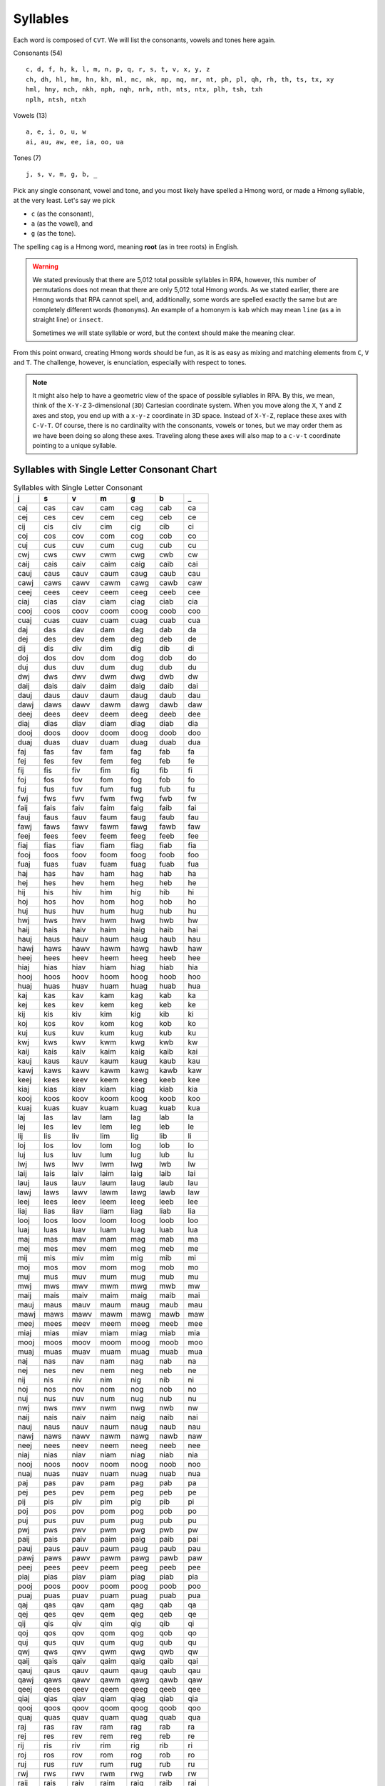 Syllables
=========

Each word is composed of ``CVT``. We will list the consonants, vowels and tones here again.

Consonants (54)

::

    c, d, f, h, k, l, m, n, p, q, r, s, t, v, x, y, z
    ch, dh, hl, hm, hn, kh, ml, nc, nk, np, nq, nr, nt, ph, pl, qh, rh, th, ts, tx, xy
    hml, hny, nch, nkh, nph, nqh, nrh, nth, nts, ntx, plh, tsh, txh
    nplh, ntsh, ntxh

Vowels (13)

::

    a, e, i, o, u, w
    ai, au, aw, ee, ia, oo, ua

Tones (7)

::

    j, s, v, m, g, b, _

Pick any single consonant, vowel and tone, and you most likely have spelled a Hmong word, or made a Hmong syllable, at the very least. Let's say we pick 

* ``c`` (as the consonant),
* ``a`` (as the vowel), and
* ``g`` (as the tone).

The spelling ``cag`` is a Hmong word, meaning **root** (as in tree roots) in English.

.. warning::

    We stated previously that there are 5,012 total possible syllables in RPA, however, this number of permutations does not mean that there are only 5,012 total Hmong words. As we stated earlier, there are Hmong words that RPA cannot spell, and, additionally, some words are spelled exactly the same but are completely different words (``homonyms``). An example of a homonym is ``kab`` which may mean ``line`` (as a in straight line) or ``insect``.
    
    Sometimes we will state syllable or word, but the context should make the meaning clear.

From this point onward, creating Hmong words should be fun, as it is as easy as mixing and matching elements from ``C``, ``V`` and ``T``.  The challenge, however, is enunciation, especially with respect to tones. 

.. note::

    It might also help to have a geometric view of the space of possible syllables in RPA. By this, we mean, think of the ``X-Y-Z`` 3-dimensional (``3D``) Cartesian coordinate system. When you move along the ``X``, ``Y`` and ``Z`` axes and stop, you end up with a ``x-y-z`` coordinate in 3D space. Instead of ``X-Y-Z``, replace these axes with ``C-V-T``. Of course, there is no cardinality with the consonants, vowels or tones, but we may order them as we have been doing so along these axes. Traveling along these axes will also map to a ``c-v-t`` coordinate pointing to a unique syllable.

Syllables with Single Letter Consonant Chart
--------------------------------------------

.. csv-table:: Syllables with Single Letter Consonant
    :header: j, s, v, m, g, b, _

    caj, cas, cav, cam, cag, cab, ca
    cej, ces, cev, cem, ceg, ceb, ce
    cij, cis, civ, cim, cig, cib, ci
    coj, cos, cov, com, cog, cob, co
    cuj, cus, cuv, cum, cug, cub, cu
    cwj, cws, cwv, cwm, cwg, cwb, cw
    caij, cais, caiv, caim, caig, caib, cai
    cauj, caus, cauv, caum, caug, caub, cau
    cawj, caws, cawv, cawm, cawg, cawb, caw
    ceej, cees, ceev, ceem, ceeg, ceeb, cee
    ciaj, cias, ciav, ciam, ciag, ciab, cia
    cooj, coos, coov, coom, coog, coob, coo
    cuaj, cuas, cuav, cuam, cuag, cuab, cua
    daj, das, dav, dam, dag, dab, da
    dej, des, dev, dem, deg, deb, de
    dij, dis, div, dim, dig, dib, di
    doj, dos, dov, dom, dog, dob, do
    duj, dus, duv, dum, dug, dub, du
    dwj, dws, dwv, dwm, dwg, dwb, dw
    daij, dais, daiv, daim, daig, daib, dai
    dauj, daus, dauv, daum, daug, daub, dau
    dawj, daws, dawv, dawm, dawg, dawb, daw
    deej, dees, deev, deem, deeg, deeb, dee
    diaj, dias, diav, diam, diag, diab, dia
    dooj, doos, doov, doom, doog, doob, doo
    duaj, duas, duav, duam, duag, duab, dua
    faj, fas, fav, fam, fag, fab, fa
    fej, fes, fev, fem, feg, feb, fe
    fij, fis, fiv, fim, fig, fib, fi
    foj, fos, fov, fom, fog, fob, fo
    fuj, fus, fuv, fum, fug, fub, fu
    fwj, fws, fwv, fwm, fwg, fwb, fw
    faij, fais, faiv, faim, faig, faib, fai
    fauj, faus, fauv, faum, faug, faub, fau
    fawj, faws, fawv, fawm, fawg, fawb, faw
    feej, fees, feev, feem, feeg, feeb, fee
    fiaj, fias, fiav, fiam, fiag, fiab, fia
    fooj, foos, foov, foom, foog, foob, foo
    fuaj, fuas, fuav, fuam, fuag, fuab, fua
    haj, has, hav, ham, hag, hab, ha
    hej, hes, hev, hem, heg, heb, he
    hij, his, hiv, him, hig, hib, hi
    hoj, hos, hov, hom, hog, hob, ho
    huj, hus, huv, hum, hug, hub, hu
    hwj, hws, hwv, hwm, hwg, hwb, hw
    haij, hais, haiv, haim, haig, haib, hai
    hauj, haus, hauv, haum, haug, haub, hau
    hawj, haws, hawv, hawm, hawg, hawb, haw
    heej, hees, heev, heem, heeg, heeb, hee
    hiaj, hias, hiav, hiam, hiag, hiab, hia
    hooj, hoos, hoov, hoom, hoog, hoob, hoo
    huaj, huas, huav, huam, huag, huab, hua
    kaj, kas, kav, kam, kag, kab, ka
    kej, kes, kev, kem, keg, keb, ke
    kij, kis, kiv, kim, kig, kib, ki
    koj, kos, kov, kom, kog, kob, ko
    kuj, kus, kuv, kum, kug, kub, ku
    kwj, kws, kwv, kwm, kwg, kwb, kw
    kaij, kais, kaiv, kaim, kaig, kaib, kai
    kauj, kaus, kauv, kaum, kaug, kaub, kau
    kawj, kaws, kawv, kawm, kawg, kawb, kaw
    keej, kees, keev, keem, keeg, keeb, kee
    kiaj, kias, kiav, kiam, kiag, kiab, kia
    kooj, koos, koov, koom, koog, koob, koo
    kuaj, kuas, kuav, kuam, kuag, kuab, kua
    laj, las, lav, lam, lag, lab, la
    lej, les, lev, lem, leg, leb, le
    lij, lis, liv, lim, lig, lib, li
    loj, los, lov, lom, log, lob, lo
    luj, lus, luv, lum, lug, lub, lu
    lwj, lws, lwv, lwm, lwg, lwb, lw
    laij, lais, laiv, laim, laig, laib, lai
    lauj, laus, lauv, laum, laug, laub, lau
    lawj, laws, lawv, lawm, lawg, lawb, law
    leej, lees, leev, leem, leeg, leeb, lee
    liaj, lias, liav, liam, liag, liab, lia
    looj, loos, loov, loom, loog, loob, loo
    luaj, luas, luav, luam, luag, luab, lua
    maj, mas, mav, mam, mag, mab, ma
    mej, mes, mev, mem, meg, meb, me
    mij, mis, miv, mim, mig, mib, mi
    moj, mos, mov, mom, mog, mob, mo
    muj, mus, muv, mum, mug, mub, mu
    mwj, mws, mwv, mwm, mwg, mwb, mw
    maij, mais, maiv, maim, maig, maib, mai
    mauj, maus, mauv, maum, maug, maub, mau
    mawj, maws, mawv, mawm, mawg, mawb, maw
    meej, mees, meev, meem, meeg, meeb, mee
    miaj, mias, miav, miam, miag, miab, mia
    mooj, moos, moov, moom, moog, moob, moo
    muaj, muas, muav, muam, muag, muab, mua
    naj, nas, nav, nam, nag, nab, na
    nej, nes, nev, nem, neg, neb, ne
    nij, nis, niv, nim, nig, nib, ni
    noj, nos, nov, nom, nog, nob, no
    nuj, nus, nuv, num, nug, nub, nu
    nwj, nws, nwv, nwm, nwg, nwb, nw
    naij, nais, naiv, naim, naig, naib, nai
    nauj, naus, nauv, naum, naug, naub, nau
    nawj, naws, nawv, nawm, nawg, nawb, naw
    neej, nees, neev, neem, neeg, neeb, nee
    niaj, nias, niav, niam, niag, niab, nia
    nooj, noos, noov, noom, noog, noob, noo
    nuaj, nuas, nuav, nuam, nuag, nuab, nua
    paj, pas, pav, pam, pag, pab, pa
    pej, pes, pev, pem, peg, peb, pe
    pij, pis, piv, pim, pig, pib, pi
    poj, pos, pov, pom, pog, pob, po
    puj, pus, puv, pum, pug, pub, pu
    pwj, pws, pwv, pwm, pwg, pwb, pw
    paij, pais, paiv, paim, paig, paib, pai
    pauj, paus, pauv, paum, paug, paub, pau
    pawj, paws, pawv, pawm, pawg, pawb, paw
    peej, pees, peev, peem, peeg, peeb, pee
    piaj, pias, piav, piam, piag, piab, pia
    pooj, poos, poov, poom, poog, poob, poo
    puaj, puas, puav, puam, puag, puab, pua
    qaj, qas, qav, qam, qag, qab, qa
    qej, qes, qev, qem, qeg, qeb, qe
    qij, qis, qiv, qim, qig, qib, qi
    qoj, qos, qov, qom, qog, qob, qo
    quj, qus, quv, qum, qug, qub, qu
    qwj, qws, qwv, qwm, qwg, qwb, qw
    qaij, qais, qaiv, qaim, qaig, qaib, qai
    qauj, qaus, qauv, qaum, qaug, qaub, qau
    qawj, qaws, qawv, qawm, qawg, qawb, qaw
    qeej, qees, qeev, qeem, qeeg, qeeb, qee
    qiaj, qias, qiav, qiam, qiag, qiab, qia
    qooj, qoos, qoov, qoom, qoog, qoob, qoo
    quaj, quas, quav, quam, quag, quab, qua
    raj, ras, rav, ram, rag, rab, ra
    rej, res, rev, rem, reg, reb, re
    rij, ris, riv, rim, rig, rib, ri
    roj, ros, rov, rom, rog, rob, ro
    ruj, rus, ruv, rum, rug, rub, ru
    rwj, rws, rwv, rwm, rwg, rwb, rw
    raij, rais, raiv, raim, raig, raib, rai
    rauj, raus, rauv, raum, raug, raub, rau
    rawj, raws, rawv, rawm, rawg, rawb, raw
    reej, rees, reev, reem, reeg, reeb, ree
    riaj, rias, riav, riam, riag, riab, ria
    rooj, roos, roov, room, roog, roob, roo
    ruaj, ruas, ruav, ruam, ruag, ruab, rua
    saj, sas, sav, sam, sag, sab, sa
    sej, ses, sev, sem, seg, seb, se
    sij, sis, siv, sim, sig, sib, si
    soj, sos, sov, som, sog, sob, so
    suj, sus, suv, sum, sug, sub, su
    swj, sws, swv, swm, swg, swb, sw
    saij, sais, saiv, saim, saig, saib, sai
    sauj, saus, sauv, saum, saug, saub, sau
    sawj, saws, sawv, sawm, sawg, sawb, saw
    seej, sees, seev, seem, seeg, seeb, see
    siaj, sias, siav, siam, siag, siab, sia
    sooj, soos, soov, soom, soog, soob, soo
    suaj, suas, suav, suam, suag, suab, sua
    taj, tas, tav, tam, tag, tab, ta
    tej, tes, tev, tem, teg, teb, te
    tij, tis, tiv, tim, tig, tib, ti
    toj, tos, tov, tom, tog, tob, to
    tuj, tus, tuv, tum, tug, tub, tu
    twj, tws, twv, twm, twg, twb, tw
    taij, tais, taiv, taim, taig, taib, tai
    tauj, taus, tauv, taum, taug, taub, tau
    tawj, taws, tawv, tawm, tawg, tawb, taw
    teej, tees, teev, teem, teeg, teeb, tee
    tiaj, tias, tiav, tiam, tiag, tiab, tia
    tooj, toos, toov, toom, toog, toob, too
    tuaj, tuas, tuav, tuam, tuag, tuab, tua
    vaj, vas, vav, vam, vag, vab, va
    vej, ves, vev, vem, veg, veb, ve
    vij, vis, viv, vim, vig, vib, vi
    voj, vos, vov, vom, vog, vob, vo
    vuj, vus, vuv, vum, vug, vub, vu
    vwj, vws, vwv, vwm, vwg, vwb, vw
    vaij, vais, vaiv, vaim, vaig, vaib, vai
    vauj, vaus, vauv, vaum, vaug, vaub, vau
    vawj, vaws, vawv, vawm, vawg, vawb, vaw
    veej, vees, veev, veem, veeg, veeb, vee
    viaj, vias, viav, viam, viag, viab, via
    vooj, voos, voov, voom, voog, voob, voo
    vuaj, vuas, vuav, vuam, vuag, vuab, vua
    xaj, xas, xav, xam, xag, xab, xa
    xej, xes, xev, xem, xeg, xeb, xe
    xij, xis, xiv, xim, xig, xib, xi
    xoj, xos, xov, xom, xog, xob, xo
    xuj, xus, xuv, xum, xug, xub, xu
    xwj, xws, xwv, xwm, xwg, xwb, xw
    xaij, xais, xaiv, xaim, xaig, xaib, xai
    xauj, xaus, xauv, xaum, xaug, xaub, xau
    xawj, xaws, xawv, xawm, xawg, xawb, xaw
    xeej, xees, xeev, xeem, xeeg, xeeb, xee
    xiaj, xias, xiav, xiam, xiag, xiab, xia
    xooj, xoos, xoov, xoom, xoog, xoob, xoo
    xuaj, xuas, xuav, xuam, xuag, xuab, xua
    yaj, yas, yav, yam, yag, yab, ya
    yej, yes, yev, yem, yeg, yeb, ye
    yij, yis, yiv, yim, yig, yib, yi
    yoj, yos, yov, yom, yog, yob, yo
    yuj, yus, yuv, yum, yug, yub, yu
    ywj, yws, ywv, ywm, ywg, ywb, yw
    yaij, yais, yaiv, yaim, yaig, yaib, yai
    yauj, yaus, yauv, yaum, yaug, yaub, yau
    yawj, yaws, yawv, yawm, yawg, yawb, yaw
    yeej, yees, yeev, yeem, yeeg, yeeb, yee
    yiaj, yias, yiav, yiam, yiag, yiab, yia
    yooj, yoos, yoov, yoom, yoog, yoob, yoo
    yuaj, yuas, yuav, yuam, yuag, yuab, yua
    zaj, zas, zav, zam, zag, zab, za
    zej, zes, zev, zem, zeg, zeb, ze
    zij, zis, ziv, zim, zig, zib, zi
    zoj, zos, zov, zom, zog, zob, zo
    zuj, zus, zuv, zum, zug, zub, zu
    zwj, zws, zwv, zwm, zwg, zwb, zw
    zaij, zais, zaiv, zaim, zaig, zaib, zai
    zauj, zaus, zauv, zaum, zaug, zaub, zau
    zawj, zaws, zawv, zawm, zawg, zawb, zaw
    zeej, zees, zeev, zeem, zeeg, zeeb, zee
    ziaj, zias, ziav, ziam, ziag, ziab, zia
    zooj, zoos, zoov, zoom, zoog, zoob, zoo
    zuaj, zuas, zuav, zuam, zuag, zuab, zua

Syllables with Two Letter Consonant Chart
-----------------------------------------

.. csv-table:: Syllables with Two Letter Consonant
    :header: j, s, v, m, g, b, _

    chaj, chas, chav, cham, chag, chab, cha
    chej, ches, chev, chem, cheg, cheb, che
    chij, chis, chiv, chim, chig, chib, chi
    choj, chos, chov, chom, chog, chob, cho
    chuj, chus, chuv, chum, chug, chub, chu
    chwj, chws, chwv, chwm, chwg, chwb, chw
    chaij, chais, chaiv, chaim, chaig, chaib, chai
    chauj, chaus, chauv, chaum, chaug, chaub, chau
    chawj, chaws, chawv, chawm, chawg, chawb, chaw
    cheej, chees, cheev, cheem, cheeg, cheeb, chee
    chiaj, chias, chiav, chiam, chiag, chiab, chia
    chooj, choos, choov, choom, choog, choob, choo
    chuaj, chuas, chuav, chuam, chuag, chuab, chua
    dhaj, dhas, dhav, dham, dhag, dhab, dha
    dhej, dhes, dhev, dhem, dheg, dheb, dhe
    dhij, dhis, dhiv, dhim, dhig, dhib, dhi
    dhoj, dhos, dhov, dhom, dhog, dhob, dho
    dhuj, dhus, dhuv, dhum, dhug, dhub, dhu
    dhwj, dhws, dhwv, dhwm, dhwg, dhwb, dhw
    dhaij, dhais, dhaiv, dhaim, dhaig, dhaib, dhai
    dhauj, dhaus, dhauv, dhaum, dhaug, dhaub, dhau
    dhawj, dhaws, dhawv, dhawm, dhawg, dhawb, dhaw
    dheej, dhees, dheev, dheem, dheeg, dheeb, dhee
    dhiaj, dhias, dhiav, dhiam, dhiag, dhiab, dhia
    dhooj, dhoos, dhoov, dhoom, dhoog, dhoob, dhoo
    dhuaj, dhuas, dhuav, dhuam, dhuag, dhuab, dhua
    hlaj, hlas, hlav, hlam, hlag, hlab, hla
    hlej, hles, hlev, hlem, hleg, hleb, hle
    hlij, hlis, hliv, hlim, hlig, hlib, hli
    hloj, hlos, hlov, hlom, hlog, hlob, hlo
    hluj, hlus, hluv, hlum, hlug, hlub, hlu
    hlwj, hlws, hlwv, hlwm, hlwg, hlwb, hlw
    hlaij, hlais, hlaiv, hlaim, hlaig, hlaib, hlai
    hlauj, hlaus, hlauv, hlaum, hlaug, hlaub, hlau
    hlawj, hlaws, hlawv, hlawm, hlawg, hlawb, hlaw
    hleej, hlees, hleev, hleem, hleeg, hleeb, hlee
    hliaj, hlias, hliav, hliam, hliag, hliab, hlia
    hlooj, hloos, hloov, hloom, hloog, hloob, hloo
    hluaj, hluas, hluav, hluam, hluag, hluab, hlua
    hmaj, hmas, hmav, hmam, hmag, hmab, hma
    hmej, hmes, hmev, hmem, hmeg, hmeb, hme
    hmij, hmis, hmiv, hmim, hmig, hmib, hmi
    hmoj, hmos, hmov, hmom, hmog, hmob, hmo
    hmuj, hmus, hmuv, hmum, hmug, hmub, hmu
    hmwj, hmws, hmwv, hmwm, hmwg, hmwb, hmw
    hmaij, hmais, hmaiv, hmaim, hmaig, hmaib, hmai
    hmauj, hmaus, hmauv, hmaum, hmaug, hmaub, hmau
    hmawj, hmaws, hmawv, hmawm, hmawg, hmawb, hmaw
    hmeej, hmees, hmeev, hmeem, hmeeg, hmeeb, hmee
    hmiaj, hmias, hmiav, hmiam, hmiag, hmiab, hmia
    hmooj, hmoos, hmoov, hmoom, hmoog, hmoob, hmoo
    hmuaj, hmuas, hmuav, hmuam, hmuag, hmuab, hmua
    hnaj, hnas, hnav, hnam, hnag, hnab, hna
    hnej, hnes, hnev, hnem, hneg, hneb, hne
    hnij, hnis, hniv, hnim, hnig, hnib, hni
    hnoj, hnos, hnov, hnom, hnog, hnob, hno
    hnuj, hnus, hnuv, hnum, hnug, hnub, hnu
    hnwj, hnws, hnwv, hnwm, hnwg, hnwb, hnw
    hnaij, hnais, hnaiv, hnaim, hnaig, hnaib, hnai
    hnauj, hnaus, hnauv, hnaum, hnaug, hnaub, hnau
    hnawj, hnaws, hnawv, hnawm, hnawg, hnawb, hnaw
    hneej, hnees, hneev, hneem, hneeg, hneeb, hnee
    hniaj, hnias, hniav, hniam, hniag, hniab, hnia
    hnooj, hnoos, hnoov, hnoom, hnoog, hnoob, hnoo
    hnuaj, hnuas, hnuav, hnuam, hnuag, hnuab, hnua
    khaj, khas, khav, kham, khag, khab, kha
    khej, khes, khev, khem, kheg, kheb, khe
    khij, khis, khiv, khim, khig, khib, khi
    khoj, khos, khov, khom, khog, khob, kho
    khuj, khus, khuv, khum, khug, khub, khu
    khwj, khws, khwv, khwm, khwg, khwb, khw
    khaij, khais, khaiv, khaim, khaig, khaib, khai
    khauj, khaus, khauv, khaum, khaug, khaub, khau
    khawj, khaws, khawv, khawm, khawg, khawb, khaw
    kheej, khees, kheev, kheem, kheeg, kheeb, khee
    khiaj, khias, khiav, khiam, khiag, khiab, khia
    khooj, khoos, khoov, khoom, khoog, khoob, khoo
    khuaj, khuas, khuav, khuam, khuag, khuab, khua
    mlaj, mlas, mlav, mlam, mlag, mlab, mla
    mlej, mles, mlev, mlem, mleg, mleb, mle
    mlij, mlis, mliv, mlim, mlig, mlib, mli
    mloj, mlos, mlov, mlom, mlog, mlob, mlo
    mluj, mlus, mluv, mlum, mlug, mlub, mlu
    mlwj, mlws, mlwv, mlwm, mlwg, mlwb, mlw
    mlaij, mlais, mlaiv, mlaim, mlaig, mlaib, mlai
    mlauj, mlaus, mlauv, mlaum, mlaug, mlaub, mlau
    mlawj, mlaws, mlawv, mlawm, mlawg, mlawb, mlaw
    mleej, mlees, mleev, mleem, mleeg, mleeb, mlee
    mliaj, mlias, mliav, mliam, mliag, mliab, mlia
    mlooj, mloos, mloov, mloom, mloog, mloob, mloo
    mluaj, mluas, mluav, mluam, mluag, mluab, mlua
    ncaj, ncas, ncav, ncam, ncag, ncab, nca
    ncej, nces, ncev, ncem, nceg, nceb, nce
    ncij, ncis, nciv, ncim, ncig, ncib, nci
    ncoj, ncos, ncov, ncom, ncog, ncob, nco
    ncuj, ncus, ncuv, ncum, ncug, ncub, ncu
    ncwj, ncws, ncwv, ncwm, ncwg, ncwb, ncw
    ncaij, ncais, ncaiv, ncaim, ncaig, ncaib, ncai
    ncauj, ncaus, ncauv, ncaum, ncaug, ncaub, ncau
    ncawj, ncaws, ncawv, ncawm, ncawg, ncawb, ncaw
    nceej, ncees, nceev, nceem, nceeg, nceeb, ncee
    nciaj, ncias, nciav, nciam, nciag, nciab, ncia
    ncooj, ncoos, ncoov, ncoom, ncoog, ncoob, ncoo
    ncuaj, ncuas, ncuav, ncuam, ncuag, ncuab, ncua
    nkaj, nkas, nkav, nkam, nkag, nkab, nka
    nkej, nkes, nkev, nkem, nkeg, nkeb, nke
    nkij, nkis, nkiv, nkim, nkig, nkib, nki
    nkoj, nkos, nkov, nkom, nkog, nkob, nko
    nkuj, nkus, nkuv, nkum, nkug, nkub, nku
    nkwj, nkws, nkwv, nkwm, nkwg, nkwb, nkw
    nkaij, nkais, nkaiv, nkaim, nkaig, nkaib, nkai
    nkauj, nkaus, nkauv, nkaum, nkaug, nkaub, nkau
    nkawj, nkaws, nkawv, nkawm, nkawg, nkawb, nkaw
    nkeej, nkees, nkeev, nkeem, nkeeg, nkeeb, nkee
    nkiaj, nkias, nkiav, nkiam, nkiag, nkiab, nkia
    nkooj, nkoos, nkoov, nkoom, nkoog, nkoob, nkoo
    nkuaj, nkuas, nkuav, nkuam, nkuag, nkuab, nkua
    npaj, npas, npav, npam, npag, npab, npa
    npej, npes, npev, npem, npeg, npeb, npe
    npij, npis, npiv, npim, npig, npib, npi
    npoj, npos, npov, npom, npog, npob, npo
    npuj, npus, npuv, npum, npug, npub, npu
    npwj, npws, npwv, npwm, npwg, npwb, npw
    npaij, npais, npaiv, npaim, npaig, npaib, npai
    npauj, npaus, npauv, npaum, npaug, npaub, npau
    npawj, npaws, npawv, npawm, npawg, npawb, npaw
    npeej, npees, npeev, npeem, npeeg, npeeb, npee
    npiaj, npias, npiav, npiam, npiag, npiab, npia
    npooj, npoos, npoov, npoom, npoog, npoob, npoo
    npuaj, npuas, npuav, npuam, npuag, npuab, npua
    nqaj, nqas, nqav, nqam, nqag, nqab, nqa
    nqej, nqes, nqev, nqem, nqeg, nqeb, nqe
    nqij, nqis, nqiv, nqim, nqig, nqib, nqi
    nqoj, nqos, nqov, nqom, nqog, nqob, nqo
    nquj, nqus, nquv, nqum, nqug, nqub, nqu
    nqwj, nqws, nqwv, nqwm, nqwg, nqwb, nqw
    nqaij, nqais, nqaiv, nqaim, nqaig, nqaib, nqai
    nqauj, nqaus, nqauv, nqaum, nqaug, nqaub, nqau
    nqawj, nqaws, nqawv, nqawm, nqawg, nqawb, nqaw
    nqeej, nqees, nqeev, nqeem, nqeeg, nqeeb, nqee
    nqiaj, nqias, nqiav, nqiam, nqiag, nqiab, nqia
    nqooj, nqoos, nqoov, nqoom, nqoog, nqoob, nqoo
    nquaj, nquas, nquav, nquam, nquag, nquab, nqua
    nraj, nras, nrav, nram, nrag, nrab, nra
    nrej, nres, nrev, nrem, nreg, nreb, nre
    nrij, nris, nriv, nrim, nrig, nrib, nri
    nroj, nros, nrov, nrom, nrog, nrob, nro
    nruj, nrus, nruv, nrum, nrug, nrub, nru
    nrwj, nrws, nrwv, nrwm, nrwg, nrwb, nrw
    nraij, nrais, nraiv, nraim, nraig, nraib, nrai
    nrauj, nraus, nrauv, nraum, nraug, nraub, nrau
    nrawj, nraws, nrawv, nrawm, nrawg, nrawb, nraw
    nreej, nrees, nreev, nreem, nreeg, nreeb, nree
    nriaj, nrias, nriav, nriam, nriag, nriab, nria
    nrooj, nroos, nroov, nroom, nroog, nroob, nroo
    nruaj, nruas, nruav, nruam, nruag, nruab, nrua
    ntaj, ntas, ntav, ntam, ntag, ntab, nta
    ntej, ntes, ntev, ntem, nteg, nteb, nte
    ntij, ntis, ntiv, ntim, ntig, ntib, nti
    ntoj, ntos, ntov, ntom, ntog, ntob, nto
    ntuj, ntus, ntuv, ntum, ntug, ntub, ntu
    ntwj, ntws, ntwv, ntwm, ntwg, ntwb, ntw
    ntaij, ntais, ntaiv, ntaim, ntaig, ntaib, ntai
    ntauj, ntaus, ntauv, ntaum, ntaug, ntaub, ntau
    ntawj, ntaws, ntawv, ntawm, ntawg, ntawb, ntaw
    nteej, ntees, nteev, nteem, nteeg, nteeb, ntee
    ntiaj, ntias, ntiav, ntiam, ntiag, ntiab, ntia
    ntooj, ntoos, ntoov, ntoom, ntoog, ntoob, ntoo
    ntuaj, ntuas, ntuav, ntuam, ntuag, ntuab, ntua
    phaj, phas, phav, pham, phag, phab, pha
    phej, phes, phev, phem, pheg, pheb, phe
    phij, phis, phiv, phim, phig, phib, phi
    phoj, phos, phov, phom, phog, phob, pho
    phuj, phus, phuv, phum, phug, phub, phu
    phwj, phws, phwv, phwm, phwg, phwb, phw
    phaij, phais, phaiv, phaim, phaig, phaib, phai
    phauj, phaus, phauv, phaum, phaug, phaub, phau
    phawj, phaws, phawv, phawm, phawg, phawb, phaw
    pheej, phees, pheev, pheem, pheeg, pheeb, phee
    phiaj, phias, phiav, phiam, phiag, phiab, phia
    phooj, phoos, phoov, phoom, phoog, phoob, phoo
    phuaj, phuas, phuav, phuam, phuag, phuab, phua
    plaj, plas, plav, plam, plag, plab, pla
    plej, ples, plev, plem, pleg, pleb, ple
    plij, plis, pliv, plim, plig, plib, pli
    ploj, plos, plov, plom, plog, plob, plo
    pluj, plus, pluv, plum, plug, plub, plu
    plwj, plws, plwv, plwm, plwg, plwb, plw
    plaij, plais, plaiv, plaim, plaig, plaib, plai
    plauj, plaus, plauv, plaum, plaug, plaub, plau
    plawj, plaws, plawv, plawm, plawg, plawb, plaw
    pleej, plees, pleev, pleem, pleeg, pleeb, plee
    pliaj, plias, pliav, pliam, pliag, pliab, plia
    plooj, ploos, ploov, ploom, ploog, ploob, ploo
    pluaj, pluas, pluav, pluam, pluag, pluab, plua
    qhaj, qhas, qhav, qham, qhag, qhab, qha
    qhej, qhes, qhev, qhem, qheg, qheb, qhe
    qhij, qhis, qhiv, qhim, qhig, qhib, qhi
    qhoj, qhos, qhov, qhom, qhog, qhob, qho
    qhuj, qhus, qhuv, qhum, qhug, qhub, qhu
    qhwj, qhws, qhwv, qhwm, qhwg, qhwb, qhw
    qhaij, qhais, qhaiv, qhaim, qhaig, qhaib, qhai
    qhauj, qhaus, qhauv, qhaum, qhaug, qhaub, qhau
    qhawj, qhaws, qhawv, qhawm, qhawg, qhawb, qhaw
    qheej, qhees, qheev, qheem, qheeg, qheeb, qhee
    qhiaj, qhias, qhiav, qhiam, qhiag, qhiab, qhia
    qhooj, qhoos, qhoov, qhoom, qhoog, qhoob, qhoo
    qhuaj, qhuas, qhuav, qhuam, qhuag, qhuab, qhua
    rhaj, rhas, rhav, rham, rhag, rhab, rha
    rhej, rhes, rhev, rhem, rheg, rheb, rhe
    rhij, rhis, rhiv, rhim, rhig, rhib, rhi
    rhoj, rhos, rhov, rhom, rhog, rhob, rho
    rhuj, rhus, rhuv, rhum, rhug, rhub, rhu
    rhwj, rhws, rhwv, rhwm, rhwg, rhwb, rhw
    rhaij, rhais, rhaiv, rhaim, rhaig, rhaib, rhai
    rhauj, rhaus, rhauv, rhaum, rhaug, rhaub, rhau
    rhawj, rhaws, rhawv, rhawm, rhawg, rhawb, rhaw
    rheej, rhees, rheev, rheem, rheeg, rheeb, rhee
    rhiaj, rhias, rhiav, rhiam, rhiag, rhiab, rhia
    rhooj, rhoos, rhoov, rhoom, rhoog, rhoob, rhoo
    rhuaj, rhuas, rhuav, rhuam, rhuag, rhuab, rhua
    thaj, thas, thav, tham, thag, thab, tha
    thej, thes, thev, them, theg, theb, the
    thij, this, thiv, thim, thig, thib, thi
    thoj, thos, thov, thom, thog, thob, tho
    thuj, thus, thuv, thum, thug, thub, thu
    thwj, thws, thwv, thwm, thwg, thwb, thw
    thaij, thais, thaiv, thaim, thaig, thaib, thai
    thauj, thaus, thauv, thaum, thaug, thaub, thau
    thawj, thaws, thawv, thawm, thawg, thawb, thaw
    theej, thees, theev, theem, theeg, theeb, thee
    thiaj, thias, thiav, thiam, thiag, thiab, thia
    thooj, thoos, thoov, thoom, thoog, thoob, thoo
    thuaj, thuas, thuav, thuam, thuag, thuab, thua
    tsaj, tsas, tsav, tsam, tsag, tsab, tsa
    tsej, tses, tsev, tsem, tseg, tseb, tse
    tsij, tsis, tsiv, tsim, tsig, tsib, tsi
    tsoj, tsos, tsov, tsom, tsog, tsob, tso
    tsuj, tsus, tsuv, tsum, tsug, tsub, tsu
    tswj, tsws, tswv, tswm, tswg, tswb, tsw
    tsaij, tsais, tsaiv, tsaim, tsaig, tsaib, tsai
    tsauj, tsaus, tsauv, tsaum, tsaug, tsaub, tsau
    tsawj, tsaws, tsawv, tsawm, tsawg, tsawb, tsaw
    tseej, tsees, tseev, tseem, tseeg, tseeb, tsee
    tsiaj, tsias, tsiav, tsiam, tsiag, tsiab, tsia
    tsooj, tsoos, tsoov, tsoom, tsoog, tsoob, tsoo
    tsuaj, tsuas, tsuav, tsuam, tsuag, tsuab, tsua
    txaj, txas, txav, txam, txag, txab, txa
    txej, txes, txev, txem, txeg, txeb, txe
    txij, txis, txiv, txim, txig, txib, txi
    txoj, txos, txov, txom, txog, txob, txo
    txuj, txus, txuv, txum, txug, txub, txu
    txwj, txws, txwv, txwm, txwg, txwb, txw
    txaij, txais, txaiv, txaim, txaig, txaib, txai
    txauj, txaus, txauv, txaum, txaug, txaub, txau
    txawj, txaws, txawv, txawm, txawg, txawb, txaw
    txeej, txees, txeev, txeem, txeeg, txeeb, txee
    txiaj, txias, txiav, txiam, txiag, txiab, txia
    txooj, txoos, txoov, txoom, txoog, txoob, txoo
    txuaj, txuas, txuav, txuam, txuag, txuab, txua
    xyaj, xyas, xyav, xyam, xyag, xyab, xya
    xyej, xyes, xyev, xyem, xyeg, xyeb, xye
    xyij, xyis, xyiv, xyim, xyig, xyib, xyi
    xyoj, xyos, xyov, xyom, xyog, xyob, xyo
    xyuj, xyus, xyuv, xyum, xyug, xyub, xyu
    xywj, xyws, xywv, xywm, xywg, xywb, xyw
    xyaij, xyais, xyaiv, xyaim, xyaig, xyaib, xyai
    xyauj, xyaus, xyauv, xyaum, xyaug, xyaub, xyau
    xyawj, xyaws, xyawv, xyawm, xyawg, xyawb, xyaw
    xyeej, xyees, xyeev, xyeem, xyeeg, xyeeb, xyee
    xyiaj, xyias, xyiav, xyiam, xyiag, xyiab, xyia
    xyooj, xyoos, xyoov, xyoom, xyoog, xyoob, xyoo
    xyuaj, xyuas, xyuav, xyuam, xyuag, xyuab, xyua

Syllables with Three Letter Consonant Chart
-------------------------------------------

.. csv-table:: Syllables with Three Letter Consonant
    :header: j, s, v, m, g, b, _

    hmlaj, hmlas, hmlav, hmlam, hmlag, hmlab, hmla
    hmlej, hmles, hmlev, hmlem, hmleg, hmleb, hmle
    hmlij, hmlis, hmliv, hmlim, hmlig, hmlib, hmli
    hmloj, hmlos, hmlov, hmlom, hmlog, hmlob, hmlo
    hmluj, hmlus, hmluv, hmlum, hmlug, hmlub, hmlu
    hmlwj, hmlws, hmlwv, hmlwm, hmlwg, hmlwb, hmlw
    hmlaij, hmlais, hmlaiv, hmlaim, hmlaig, hmlaib, hmlai
    hmlauj, hmlaus, hmlauv, hmlaum, hmlaug, hmlaub, hmlau
    hmlawj, hmlaws, hmlawv, hmlawm, hmlawg, hmlawb, hmlaw
    hmleej, hmlees, hmleev, hmleem, hmleeg, hmleeb, hmlee
    hmliaj, hmlias, hmliav, hmliam, hmliag, hmliab, hmlia
    hmlooj, hmloos, hmloov, hmloom, hmloog, hmloob, hmloo
    hmluaj, hmluas, hmluav, hmluam, hmluag, hmluab, hmlua
    hnyaj, hnyas, hnyav, hnyam, hnyag, hnyab, hnya
    hnyej, hnyes, hnyev, hnyem, hnyeg, hnyeb, hnye
    hnyij, hnyis, hnyiv, hnyim, hnyig, hnyib, hnyi
    hnyoj, hnyos, hnyov, hnyom, hnyog, hnyob, hnyo
    hnyuj, hnyus, hnyuv, hnyum, hnyug, hnyub, hnyu
    hnywj, hnyws, hnywv, hnywm, hnywg, hnywb, hnyw
    hnyaij, hnyais, hnyaiv, hnyaim, hnyaig, hnyaib, hnyai
    hnyauj, hnyaus, hnyauv, hnyaum, hnyaug, hnyaub, hnyau
    hnyawj, hnyaws, hnyawv, hnyawm, hnyawg, hnyawb, hnyaw
    hnyeej, hnyees, hnyeev, hnyeem, hnyeeg, hnyeeb, hnyee
    hnyiaj, hnyias, hnyiav, hnyiam, hnyiag, hnyiab, hnyia
    hnyooj, hnyoos, hnyoov, hnyoom, hnyoog, hnyoob, hnyoo
    hnyuaj, hnyuas, hnyuav, hnyuam, hnyuag, hnyuab, hnyua
    nchaj, nchas, nchav, ncham, nchag, nchab, ncha
    nchej, nches, nchev, nchem, ncheg, ncheb, nche
    nchij, nchis, nchiv, nchim, nchig, nchib, nchi
    nchoj, nchos, nchov, nchom, nchog, nchob, ncho
    nchuj, nchus, nchuv, nchum, nchug, nchub, nchu
    nchwj, nchws, nchwv, nchwm, nchwg, nchwb, nchw
    nchaij, nchais, nchaiv, nchaim, nchaig, nchaib, nchai
    nchauj, nchaus, nchauv, nchaum, nchaug, nchaub, nchau
    nchawj, nchaws, nchawv, nchawm, nchawg, nchawb, nchaw
    ncheej, nchees, ncheev, ncheem, ncheeg, ncheeb, nchee
    nchiaj, nchias, nchiav, nchiam, nchiag, nchiab, nchia
    nchooj, nchoos, nchoov, nchoom, nchoog, nchoob, nchoo
    nchuaj, nchuas, nchuav, nchuam, nchuag, nchuab, nchua
    nkhaj, nkhas, nkhav, nkham, nkhag, nkhab, nkha
    nkhej, nkhes, nkhev, nkhem, nkheg, nkheb, nkhe
    nkhij, nkhis, nkhiv, nkhim, nkhig, nkhib, nkhi
    nkhoj, nkhos, nkhov, nkhom, nkhog, nkhob, nkho
    nkhuj, nkhus, nkhuv, nkhum, nkhug, nkhub, nkhu
    nkhwj, nkhws, nkhwv, nkhwm, nkhwg, nkhwb, nkhw
    nkhaij, nkhais, nkhaiv, nkhaim, nkhaig, nkhaib, nkhai
    nkhauj, nkhaus, nkhauv, nkhaum, nkhaug, nkhaub, nkhau
    nkhawj, nkhaws, nkhawv, nkhawm, nkhawg, nkhawb, nkhaw
    nkheej, nkhees, nkheev, nkheem, nkheeg, nkheeb, nkhee
    nkhiaj, nkhias, nkhiav, nkhiam, nkhiag, nkhiab, nkhia
    nkhooj, nkhoos, nkhoov, nkhoom, nkhoog, nkhoob, nkhoo
    nkhuaj, nkhuas, nkhuav, nkhuam, nkhuag, nkhuab, nkhua
    nphaj, nphas, nphav, npham, nphag, nphab, npha
    nphej, nphes, nphev, nphem, npheg, npheb, nphe
    nphij, nphis, nphiv, nphim, nphig, nphib, nphi
    nphoj, nphos, nphov, nphom, nphog, nphob, npho
    nphuj, nphus, nphuv, nphum, nphug, nphub, nphu
    nphwj, nphws, nphwv, nphwm, nphwg, nphwb, nphw
    nphaij, nphais, nphaiv, nphaim, nphaig, nphaib, nphai
    nphauj, nphaus, nphauv, nphaum, nphaug, nphaub, nphau
    nphawj, nphaws, nphawv, nphawm, nphawg, nphawb, nphaw
    npheej, nphees, npheev, npheem, npheeg, npheeb, nphee
    nphiaj, nphias, nphiav, nphiam, nphiag, nphiab, nphia
    nphooj, nphoos, nphoov, nphoom, nphoog, nphoob, nphoo
    nphuaj, nphuas, nphuav, nphuam, nphuag, nphuab, nphua
    nqhaj, nqhas, nqhav, nqham, nqhag, nqhab, nqha
    nqhej, nqhes, nqhev, nqhem, nqheg, nqheb, nqhe
    nqhij, nqhis, nqhiv, nqhim, nqhig, nqhib, nqhi
    nqhoj, nqhos, nqhov, nqhom, nqhog, nqhob, nqho
    nqhuj, nqhus, nqhuv, nqhum, nqhug, nqhub, nqhu
    nqhwj, nqhws, nqhwv, nqhwm, nqhwg, nqhwb, nqhw
    nqhaij, nqhais, nqhaiv, nqhaim, nqhaig, nqhaib, nqhai
    nqhauj, nqhaus, nqhauv, nqhaum, nqhaug, nqhaub, nqhau
    nqhawj, nqhaws, nqhawv, nqhawm, nqhawg, nqhawb, nqhaw
    nqheej, nqhees, nqheev, nqheem, nqheeg, nqheeb, nqhee
    nqhiaj, nqhias, nqhiav, nqhiam, nqhiag, nqhiab, nqhia
    nqhooj, nqhoos, nqhoov, nqhoom, nqhoog, nqhoob, nqhoo
    nqhuaj, nqhuas, nqhuav, nqhuam, nqhuag, nqhuab, nqhua
    nrhaj, nrhas, nrhav, nrham, nrhag, nrhab, nrha
    nrhej, nrhes, nrhev, nrhem, nrheg, nrheb, nrhe
    nrhij, nrhis, nrhiv, nrhim, nrhig, nrhib, nrhi
    nrhoj, nrhos, nrhov, nrhom, nrhog, nrhob, nrho
    nrhuj, nrhus, nrhuv, nrhum, nrhug, nrhub, nrhu
    nrhwj, nrhws, nrhwv, nrhwm, nrhwg, nrhwb, nrhw
    nrhaij, nrhais, nrhaiv, nrhaim, nrhaig, nrhaib, nrhai
    nrhauj, nrhaus, nrhauv, nrhaum, nrhaug, nrhaub, nrhau
    nrhawj, nrhaws, nrhawv, nrhawm, nrhawg, nrhawb, nrhaw
    nrheej, nrhees, nrheev, nrheem, nrheeg, nrheeb, nrhee
    nrhiaj, nrhias, nrhiav, nrhiam, nrhiag, nrhiab, nrhia
    nrhooj, nrhoos, nrhoov, nrhoom, nrhoog, nrhoob, nrhoo
    nrhuaj, nrhuas, nrhuav, nrhuam, nrhuag, nrhuab, nrhua
    nthaj, nthas, nthav, ntham, nthag, nthab, ntha
    nthej, nthes, nthev, nthem, ntheg, ntheb, nthe
    nthij, nthis, nthiv, nthim, nthig, nthib, nthi
    nthoj, nthos, nthov, nthom, nthog, nthob, ntho
    nthuj, nthus, nthuv, nthum, nthug, nthub, nthu
    nthwj, nthws, nthwv, nthwm, nthwg, nthwb, nthw
    nthaij, nthais, nthaiv, nthaim, nthaig, nthaib, nthai
    nthauj, nthaus, nthauv, nthaum, nthaug, nthaub, nthau
    nthawj, nthaws, nthawv, nthawm, nthawg, nthawb, nthaw
    ntheej, nthees, ntheev, ntheem, ntheeg, ntheeb, nthee
    nthiaj, nthias, nthiav, nthiam, nthiag, nthiab, nthia
    nthooj, nthoos, nthoov, nthoom, nthoog, nthoob, nthoo
    nthuaj, nthuas, nthuav, nthuam, nthuag, nthuab, nthua
    ntsaj, ntsas, ntsav, ntsam, ntsag, ntsab, ntsa
    ntsej, ntses, ntsev, ntsem, ntseg, ntseb, ntse
    ntsij, ntsis, ntsiv, ntsim, ntsig, ntsib, ntsi
    ntsoj, ntsos, ntsov, ntsom, ntsog, ntsob, ntso
    ntsuj, ntsus, ntsuv, ntsum, ntsug, ntsub, ntsu
    ntswj, ntsws, ntswv, ntswm, ntswg, ntswb, ntsw
    ntsaij, ntsais, ntsaiv, ntsaim, ntsaig, ntsaib, ntsai
    ntsauj, ntsaus, ntsauv, ntsaum, ntsaug, ntsaub, ntsau
    ntsawj, ntsaws, ntsawv, ntsawm, ntsawg, ntsawb, ntsaw
    ntseej, ntsees, ntseev, ntseem, ntseeg, ntseeb, ntsee
    ntsiaj, ntsias, ntsiav, ntsiam, ntsiag, ntsiab, ntsia
    ntsooj, ntsoos, ntsoov, ntsoom, ntsoog, ntsoob, ntsoo
    ntsuaj, ntsuas, ntsuav, ntsuam, ntsuag, ntsuab, ntsua
    ntxaj, ntxas, ntxav, ntxam, ntxag, ntxab, ntxa
    ntxej, ntxes, ntxev, ntxem, ntxeg, ntxeb, ntxe
    ntxij, ntxis, ntxiv, ntxim, ntxig, ntxib, ntxi
    ntxoj, ntxos, ntxov, ntxom, ntxog, ntxob, ntxo
    ntxuj, ntxus, ntxuv, ntxum, ntxug, ntxub, ntxu
    ntxwj, ntxws, ntxwv, ntxwm, ntxwg, ntxwb, ntxw
    ntxaij, ntxais, ntxaiv, ntxaim, ntxaig, ntxaib, ntxai
    ntxauj, ntxaus, ntxauv, ntxaum, ntxaug, ntxaub, ntxau
    ntxawj, ntxaws, ntxawv, ntxawm, ntxawg, ntxawb, ntxaw
    ntxeej, ntxees, ntxeev, ntxeem, ntxeeg, ntxeeb, ntxee
    ntxiaj, ntxias, ntxiav, ntxiam, ntxiag, ntxiab, ntxia
    ntxooj, ntxoos, ntxoov, ntxoom, ntxoog, ntxoob, ntxoo
    ntxuaj, ntxuas, ntxuav, ntxuam, ntxuag, ntxuab, ntxua
    plhaj, plhas, plhav, plham, plhag, plhab, plha
    plhej, plhes, plhev, plhem, plheg, plheb, plhe
    plhij, plhis, plhiv, plhim, plhig, plhib, plhi
    plhoj, plhos, plhov, plhom, plhog, plhob, plho
    plhuj, plhus, plhuv, plhum, plhug, plhub, plhu
    plhwj, plhws, plhwv, plhwm, plhwg, plhwb, plhw
    plhaij, plhais, plhaiv, plhaim, plhaig, plhaib, plhai
    plhauj, plhaus, plhauv, plhaum, plhaug, plhaub, plhau
    plhawj, plhaws, plhawv, plhawm, plhawg, plhawb, plhaw
    plheej, plhees, plheev, plheem, plheeg, plheeb, plhee
    plhiaj, plhias, plhiav, plhiam, plhiag, plhiab, plhia
    plhooj, plhoos, plhoov, plhoom, plhoog, plhoob, plhoo
    plhuaj, plhuas, plhuav, plhuam, plhuag, plhuab, plhua
    tshaj, tshas, tshav, tsham, tshag, tshab, tsha
    tshej, tshes, tshev, tshem, tsheg, tsheb, tshe
    tshij, tshis, tshiv, tshim, tshig, tshib, tshi
    tshoj, tshos, tshov, tshom, tshog, tshob, tsho
    tshuj, tshus, tshuv, tshum, tshug, tshub, tshu
    tshwj, tshws, tshwv, tshwm, tshwg, tshwb, tshw
    tshaij, tshais, tshaiv, tshaim, tshaig, tshaib, tshai
    tshauj, tshaus, tshauv, tshaum, tshaug, tshaub, tshau
    tshawj, tshaws, tshawv, tshawm, tshawg, tshawb, tshaw
    tsheej, tshees, tsheev, tsheem, tsheeg, tsheeb, tshee
    tshiaj, tshias, tshiav, tshiam, tshiag, tshiab, tshia
    tshooj, tshoos, tshoov, tshoom, tshoog, tshoob, tshoo
    tshuaj, tshuas, tshuav, tshuam, tshuag, tshuab, tshua
    txhaj, txhas, txhav, txham, txhag, txhab, txha
    txhej, txhes, txhev, txhem, txheg, txheb, txhe
    txhij, txhis, txhiv, txhim, txhig, txhib, txhi
    txhoj, txhos, txhov, txhom, txhog, txhob, txho
    txhuj, txhus, txhuv, txhum, txhug, txhub, txhu
    txhwj, txhws, txhwv, txhwm, txhwg, txhwb, txhw
    txhaij, txhais, txhaiv, txhaim, txhaig, txhaib, txhai
    txhauj, txhaus, txhauv, txhaum, txhaug, txhaub, txhau
    txhawj, txhaws, txhawv, txhawm, txhawg, txhawb, txhaw
    txheej, txhees, txheev, txheem, txheeg, txheeb, txhee
    txhiaj, txhias, txhiav, txhiam, txhiag, txhiab, txhia
    txhooj, txhoos, txhoov, txhoom, txhoog, txhoob, txhoo
    txhuaj, txhuas, txhuav, txhuam, txhuag, txhuab, txhua

Syllables with Four Letter Consonant Chart
------------------------------------------

.. csv-table:: Syllables with Four Letter Consonant
    :header: j, s, v, m, g, b, _

    nplhaj, nplhas, nplhav, nplham, nplhag, nplhab, nplha
    nplhej, nplhes, nplhev, nplhem, nplheg, nplheb, nplhe
    nplhij, nplhis, nplhiv, nplhim, nplhig, nplhib, nplhi
    nplhoj, nplhos, nplhov, nplhom, nplhog, nplhob, nplho
    nplhuj, nplhus, nplhuv, nplhum, nplhug, nplhub, nplhu
    nplhwj, nplhws, nplhwv, nplhwm, nplhwg, nplhwb, nplhw
    nplhaij, nplhais, nplhaiv, nplhaim, nplhaig, nplhaib, nplhai
    nplhauj, nplhaus, nplhauv, nplhaum, nplhaug, nplhaub, nplhau
    nplhawj, nplhaws, nplhawv, nplhawm, nplhawg, nplhawb, nplhaw
    nplheej, nplhees, nplheev, nplheem, nplheeg, nplheeb, nplhee
    nplhiaj, nplhias, nplhiav, nplhiam, nplhiag, nplhiab, nplhia
    nplhooj, nplhoos, nplhoov, nplhoom, nplhoog, nplhoob, nplhoo
    nplhuaj, nplhuas, nplhuav, nplhuam, nplhuag, nplhuab, nplhua
    ntshaj, ntshas, ntshav, ntsham, ntshag, ntshab, ntsha
    ntshej, ntshes, ntshev, ntshem, ntsheg, ntsheb, ntshe
    ntshij, ntshis, ntshiv, ntshim, ntshig, ntshib, ntshi
    ntshoj, ntshos, ntshov, ntshom, ntshog, ntshob, ntsho
    ntshuj, ntshus, ntshuv, ntshum, ntshug, ntshub, ntshu
    ntshwj, ntshws, ntshwv, ntshwm, ntshwg, ntshwb, ntshw
    ntshaij, ntshais, ntshaiv, ntshaim, ntshaig, ntshaib, ntshai
    ntshauj, ntshaus, ntshauv, ntshaum, ntshaug, ntshaub, ntshau
    ntshawj, ntshaws, ntshawv, ntshawm, ntshawg, ntshawb, ntshaw
    ntsheej, ntshees, ntsheev, ntsheem, ntsheeg, ntsheeb, ntshee
    ntshiaj, ntshias, ntshiav, ntshiam, ntshiag, ntshiab, ntshia
    ntshooj, ntshoos, ntshoov, ntshoom, ntshoog, ntshoob, ntshoo
    ntshuaj, ntshuas, ntshuav, ntshuam, ntshuag, ntshuab, ntshua
    ntxhaj, ntxhas, ntxhav, ntxham, ntxhag, ntxhab, ntxha
    ntxhej, ntxhes, ntxhev, ntxhem, ntxheg, ntxheb, ntxhe
    ntxhij, ntxhis, ntxhiv, ntxhim, ntxhig, ntxhib, ntxhi
    ntxhoj, ntxhos, ntxhov, ntxhom, ntxhog, ntxhob, ntxho
    ntxhuj, ntxhus, ntxhuv, ntxhum, ntxhug, ntxhub, ntxhu
    ntxhwj, ntxhws, ntxhwv, ntxhwm, ntxhwg, ntxhwb, ntxhw
    ntxhaij, ntxhais, ntxhaiv, ntxhaim, ntxhaig, ntxhaib, ntxhai
    ntxhauj, ntxhaus, ntxhauv, ntxhaum, ntxhaug, ntxhaub, ntxhau
    ntxhawj, ntxhaws, ntxhawv, ntxhawm, ntxhawg, ntxhawb, ntxhaw
    ntxheej, ntxhees, ntxheev, ntxheem, ntxheeg, ntxheeb, ntxhee
    ntxhiaj, ntxhias, ntxhiav, ntxhiam, ntxhiag, ntxhiab, ntxhia
    ntxhooj, ntxhoos, ntxhoov, ntxhoom, ntxhoog, ntxhoob, ntxhoo
    ntxhuaj, ntxhuas, ntxhuav, ntxhuam, ntxhuag, ntxhuab, ntxhua

Syllables without Consonants
----------------------------

.. csv-table:: Syllables with Four Letter Consonant
    :header: j, s, v, m, g, b, _

    aj, as, av, am, ag, ab, a
    ej, es, ev, em, eg, eb, e
    ij, is, iv, im, ig, ib, i
    oj, os, ov, om, og, ob, o
    uj, us, uv, um, ug, ub, u
    wj, ws, wv, wm, wg, wb, w
    aij, ais, aiv, aim, aig, aib, ai
    auj, aus, auv, aum, aug, aub, au
    awj, aws, awv, awm, awg, awb, aw
    eej, ees, eev, eem, eeg, eeb, ee
    iaj, ias, iav, iam, iag, iab, ia
    ooj, oos, oov, oom, oog, oob, oo
    uaj, uas, uav, uam, uag, uab, ua